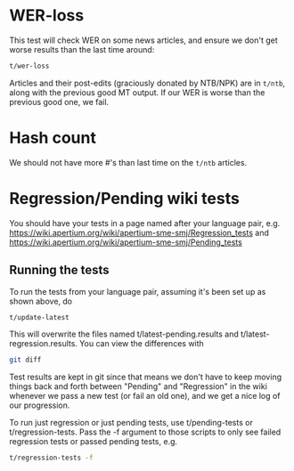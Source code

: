 #+STARTUP: showall

* WER-loss

This test will check WER on some news articles, and ensure we don't
get worse results than the last time around:

#+BEGIN_SRC sh
  t/wer-loss
#+END_SRC

Articles and their post-edits (graciously donated by NTB/NPK) are in
=t/ntb=, along with the previous good MT output. If our WER is worse
than the previous good one, we fail.

* Hash count

We should not have more #'s than last time on the =t/ntb= articles.

* Regression/Pending wiki tests

You should have your tests in a page named after your language pair, e.g.
https://wiki.apertium.org/wiki/apertium-sme-smj/Regression_tests
and
https://wiki.apertium.org/wiki/apertium-sme-smj/Pending_tests


** Running the tests

To run the tests from your language pair, assuming it's been set up as
shown above, do

#+BEGIN_SRC sh
  t/update-latest
#+END_SRC

This will overwrite the files named t/latest-pending.results and
t/latest-regression.results. You can view the differences with

#+BEGIN_SRC sh
  git diff
#+END_SRC

Test results are kept in git since that means we don't have to keep
moving things back and forth between "Pending" and "Regression" in the
wiki whenever we pass a new test (or fail an old one), and we get a
nice log of our progression.

To run just regression or just pending tests, use t/pending-tests or
t/regression-tests. Pass the -f argument to those scripts to only see
failed regression tests or passed pending tests, e.g.

#+BEGIN_SRC sh
t/regression-tests -f
#+END_SRC

